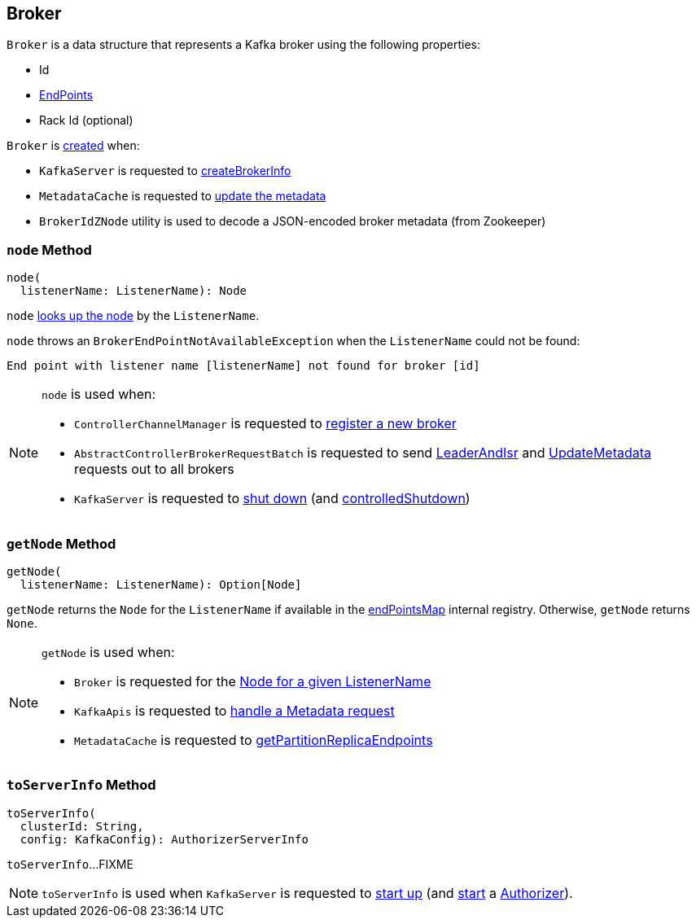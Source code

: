 == [[Broker]] Broker

[[creating-instance]]
`Broker` is a data structure that represents a Kafka broker using the following properties:

* [[id]] Id
* [[endPoints]] link:kafka-cluster-EndPoint.adoc[EndPoints]
* [[rack]] Rack Id (optional)

`Broker` is <<creating-instance, created>> when:

* `KafkaServer` is requested to link:kafka-server-KafkaServer.adoc#createBrokerInfo[createBrokerInfo]

* `MetadataCache` is requested to link:kafka-server-MetadataCache.adoc#updateMetadata[update the metadata]

* `BrokerIdZNode` utility is used to decode a JSON-encoded broker metadata (from Zookeeper)

=== [[node]] `node` Method

[source, scala]
----
node(
  listenerName: ListenerName): Node
----

`node` <<getNode, looks up the node>> by the `ListenerName`.

`node` throws an `BrokerEndPointNotAvailableException` when the `ListenerName` could not be found:

```
End point with listener name [listenerName] not found for broker [id]
```

[NOTE]
====
`node` is used when:

* `ControllerChannelManager` is requested to link:kafka-controller-ControllerChannelManager.adoc#addNewBroker[register a new broker]

* `AbstractControllerBrokerRequestBatch` is requested to send link:kafka-controller-AbstractControllerBrokerRequestBatch.adoc#sendLeaderAndIsrRequest[LeaderAndIsr] and link:kafka-controller-AbstractControllerBrokerRequestBatch.adoc#sendUpdateMetadataRequests[UpdateMetadata] requests out to all brokers

* `KafkaServer` is requested to link:kafka-server-KafkaServer.adoc#shutdown[shut down] (and link:kafka-server-KafkaServer.adoc#controlledShutdown[controlledShutdown])
====

=== [[getNode]] `getNode` Method

[source, scala]
----
getNode(
  listenerName: ListenerName): Option[Node]
----

`getNode` returns the `Node` for the `ListenerName` if available in the <<endPointsMap, endPointsMap>> internal registry. Otherwise, `getNode` returns `None`.

[NOTE]
====
`getNode` is used when:

* `Broker` is requested for the <<node, Node for a given ListenerName>>

* `KafkaApis` is requested to link:kafka-server-KafkaApis.adoc#handleTopicMetadataRequest[handle a Metadata request]

* `MetadataCache` is requested to link:kafka-server-MetadataCache.adoc#getPartitionReplicaEndpoints[getPartitionReplicaEndpoints]
====

=== [[toServerInfo]] `toServerInfo` Method

[source, scala]
----
toServerInfo(
  clusterId: String,
  config: KafkaConfig): AuthorizerServerInfo
----

`toServerInfo`...FIXME

NOTE: `toServerInfo` is used when `KafkaServer` is requested to link:kafka-server-KafkaServer.adoc#startup[start up] (and link:kafka-server-authorizer-Authorizer.adoc#start[start] a link:kafka-server-KafkaServer.adoc#authorizer[Authorizer]).
